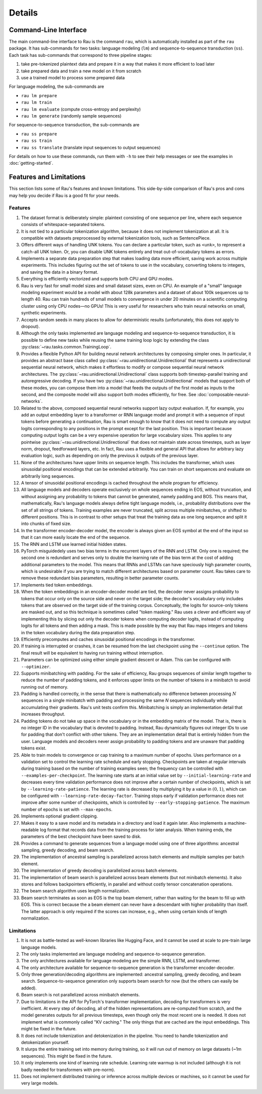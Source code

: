 Details
=======

Command-Line Interface
----------------------

The main command-line interface to Rau is the command ``rau``, which is
automatically installed as part of the ``rau`` package. It has sub-commands for
two tasks: language modeling (``lm``) and sequence-to-sequence transduction
(``ss``). Each task has sub-commands that correspond to three pipeline stages:

1. take pre-tokenized plaintext data and prepare it in a way that makes it more
   efficient to load later
2. take prepared data and train a new model on it from scratch
3. use a trained model to process some prepared data

For language modeling, the sub-commands are

* ``rau lm prepare``
* ``rau lm train``
* ``rau lm evaluate`` (compute cross-entropy and perplexity)
* ``rau lm generate`` (randomly sample sequences)

For sequence-to-sequence transduction, the sub-commands are

* ``rau ss prepare``
* ``rau ss train``
* ``rau ss translate`` (translate input sequences to output sequences)

For details on how to use these commands, run them with ``-h`` to see their help
messages or see the examples in :doc:`getting-started`.

Features and Limitations
------------------------

This section lists some of Rau's features and known limitations. This
side-by-side comparison of Rau's pros and cons may help you decide if Rau is a
good fit for your needs.

Features
^^^^^^^^

#. The dataset format is deliberately simple: plaintext consisting of one
   sequence per line, where each sequence consists of whitespace-separated
   tokens.
#. It is not tied to a particular tokenization algorithm, because it does not
   implement tokenization at all. It is compatible with datasets preprocessed by
   external tokenization tools, such as SentencePiece.
#. Offers different ways of handling UNK tokens. You can declare a particular
   token, such as ``<unk>``, to represent a catch-all UNK token. Or, you can
   disable UNK tokens entirely and treat out-of-vocabulary tokens as errors.
#. Implements a separate data preparation step that makes loading data more
   efficient, saving work across multiple experiments. This includes figuring
   out the set of tokens to use in the vocabulary, converting tokens to
   integers, and saving the data in a binary format.
#. Everything is efficiently vectorized and supports both CPU and GPU modes.
#. Rau is very fast for small model sizes and small dataset sizes, even on CPU.
   An example of a "small" language modeling experiment would be a model with
   about 128k parameters and a dataset of about 100k sequences up to length 40.
   Rau can train hundreds of small models to convergence in under 20 minutes on
   a scientific computing cluster using only CPU nodes—no GPUs! This is very
   useful for researchers who train neural networks on small, synthetic
   experiments.
#. Accepts random seeds in many places to allow for deterministic results
   (unfortunately, this does not apply to dropout).
#. Although the only tasks implemented are language modeling and
   sequence-to-sequence transduction, it is possible to define new tasks while
   reusing the same training loop logic by extending the class
   :py:class:`~rau.tasks.common.TrainingLoop`.
#. Provides a flexible Python API for building neural network architectures by
   composing simpler ones. In particular, it provides an abstract base class
   called :py:class:`~rau.unidirectional.Unidirectional` that represents a
   unidirectional sequential neural network, which makes it effortless to modify
   or compose sequential neural network architectures. The
   :py:class:`~rau.unidirectional.Unidirectional` class supports both
   timestep-parallel training and autoregressive decoding. If you have two
   :py:class:`~rau.unidirectional.Unidirectional` models that support both of
   these modes, you can compose them into a model that feeds the outputs of the
   first model as inputs to the second, and the composite model will also
   support both modes efficiently, for free. See
   :doc:`composable-neural-networks`.
#. Related to the above, composed sequential neural networks support lazy output
   evaluation. If, for example, you add an output embedding layer to a
   transformer or RNN language model and prompt it with a sequence of input
   tokens before generating a continuation, Rau is smart enough to know that it
   does not need to compute any output logits corresponding to any positions in
   the prompt except for the last position. This is important because computing
   output logits can be a very expensive operation for large vocabulary sizes.
   This applies to any pointwise :py:class:`~rau.unidirectional.Unidirectional`
   that does not maintain state across timesteps, such as layer norm, dropout,
   feedforward layers, etc. In fact, Rau uses a flexible and general API that
   allows for arbitrary lazy evaluation logic, such as depending on only the
   previous :math:`k` outputs of the previous layer.
#. None of the architectures have upper limits on sequence length. This includes
   the transformer, which uses sinusoidal positional encodings that can be
   extended arbitrarily. You can train on short sequences and evaluate on
   arbitrarily long sequences.
#. A tensor of sinusoidal positional encodings is cached throughout the whole
   program for efficiency.
#. All language models and decoders operate exclusively on whole sequences
   ending in EOS, without truncation, and without assigning any probability to
   tokens that cannot be generated, namely padding and BOS. This means that,
   mathematically, Rau's language models always define tight language models,
   i.e., probability distributions over the set of all strings of tokens.
   Training examples are never truncated, split across multiple minibatches, or
   shifted to different positions. This is in contrast to other setups that
   treat the training data as one long sequence and split it into chunks of
   fixed size.
#. In the transformer encoder-decoder model, the encoder is always given an EOS
   symbol at the end of the input so that it can more easily locate the end of
   the sequence.
#. The RNN and LSTM use learned initial hidden states.
#. PyTorch misguidedely uses two bias terms in the recurrent layers of the RNN
   and LSTM. Only one is required; the second one is redundant and serves only
   to double the learning rate of the bias term at the cost of adding additional
   parameters to the model. This means that RNNs and LSTMs can have speciously
   high parameter counts, which is undesirable if you are trying to match
   different architectures based on parameter count. Rau takes care to remove
   these redundant bias parameters, resulting in better parameter counts.
#. Implements tied token embeddings.
#. When the token embeddings in an encoder-decoder model are tied, the decoder
   never assigns probability to tokens that occur only on the source side and
   never on the target side; the decoder's vocabulary only includes tokens that
   are observed on the target side of the training corpus. Conceptually, the
   logits for source-only tokens are masked out, and so this technique is
   sometimes called "token masking." Rau uses a clever and efficient way of
   implementing this by slicing out only the decoder tokens when computing
   decoder logits, instead of computing logits for all tokens and then adding a
   mask. This is made possible by the way that Rau maps integers and tokens in
   the token vocabulary during the data preparation step.
#. Efficiently precomputes and caches sinusoidal positional encodings in the
   transformer.
#. If training is interrupted or crashes, it can be resumed from the last
   checkpoint using the ``--continue`` option. The final result will be
   equivalent to having run training without interruption.
#. Parameters can be optimized using either simple gradient descent or Adam.
   This can be configured with ``--optimizer``.
#. Supports minibatching with padding. For the sake of efficiency, Rau groups
   sequences of similar length together to reduce the number of padding tokens,
   and it enforces upper limits on the number of tokens in a minibatch to avoid
   running out of memory.
#. Padding is handled correctly, in the sense that there is mathematically no
   difference between processing :math:`N` sequences in a single minibatch with
   padding and processing the same `N` sequences individually while accumulating
   their gradients. Rau's unit tests confirm this. Minibatching is simply an
   implementation detail that increases throughput.
#. Padding tokens do not take up space in the vocabulary or in the embedding
   matrix of the model. That is, there is no integer ID in the vocabulary that
   is devoted to padding. Instead, Rau dynamically figures out integer IDs to
   use for padding that don't conflict with other tokens. They are an
   implementation detail that is entirely hidden from the user. Language models
   and decoders never assign probability to padding tokens and are unaware that
   padding tokens exist.
#. Able to train models to convergence or cap training to a maximum number of
   epochs. Uses performance on a validation set to control the learning rate
   schedule and early stopping. Checkpoints are taken at regular intervals
   during training based on the number of training examples seen; the frequency
   can be controlled with ``--examples-per-checkpoint``. The learning rate
   starts at an initial value set by ``--initial-learning-rate`` and decreases
   every time validation performance does not improve after a certain number of
   checkpoints, which is set by ``--learning-rate-patience``. The learning rate
   is decreased by multiplying it by a value in :math:`(0, 1)`, which can be
   configured with ``--learning-rate-decay-factor``. Training stops early if
   validation performance does not improve after some number of checkpoints,
   which is controlled by ``--early-stopping-patience``. The maximum number of
   epochs is set with ``--max-epochs``.
#. Implements optional gradient clipping.
#. Makes it easy to a save model and its metadata in a directory and load it
   again later. Also implements a machine-readable log format that records data
   from the training process for later analysis. When training ends, the
   parameters of the best checkpoint have been saved to disk.
#. Provides a command to generate sequences from a language model using one of
   three algorithms: ancestral sampling, greedy decoding, and beam search.
#. The implementation of ancestral sampling is parallelized across batch
   elements and multiple samples per batch element.
#. The implementation of greedy decoding is parallelized across batch elements.
#. The implementation of beam search is parallelized across beam elements (but
   not minibatch elements). It also stores and follows backpointers efficiently,
   in parallel and without costly tensor concatenation operations.
#. The beam search algorithm uses length normalization.
#. Beam search terminates as soon as EOS is the top beam element, rather than
   waiting for the beam to fill up with EOS. This is correct because the a beam
   element can never have a descendant with higher probability than itself. The
   latter approach is only required if the scores can increase, e.g., when using
   certain kinds of length normalization.

Limitations
^^^^^^^^^^^

#. It is not as battle-tested as well-known libraries like Hugging Face, and it
   cannot be used at scale to pre-train large language models.
#. The only tasks implemented are language modeling and sequence-to-sequence
   generation.
#. The only architectures available for language modeling are the simple RNN,
   LSTM, and transformer.
#. The only architecture available for sequence-to-sequence generation is the
   transformer encoder-decoder.
#. Only three generation/decoding algorithms are implemented: ancestral
   sampling, greedy decoding, and beam search. Sequence-to-sequence generation
   only supports beam search for now (but the others can easily be added).
#. Beam search is not parallelized across minibatch elements.
#. Due to limitations in the API for PyTorch's transformer implementation,
   decoding for transformers is very inefficient. At every step of decoding, all
   of the hidden representations are re-computed from scratch, and the model
   generates outputs for all previous timesteps, even though only the most
   recent one is needed. It does not implement what is commonly called "KV
   caching." The only things that are cached are the input embeddings. This
   might be fixed in the future.
#. It does not include tokenization and detokenization in the pipeline. You need
   to handle tokenization and detokenization yourself.
#. It slurps the entire training set into memory during training, so it will run
   out of memory on large datasets (~1m sequences). This might be fixed in the
   future.
#. It only implements one kind of learning rate schedule. Learning rate warmup
   is not included (although it is not badly needed for transformers with
   pre-norm).
#. Does not implement distributed training or inference across multiple devices
   or machines, so it cannot be used for very large models.
